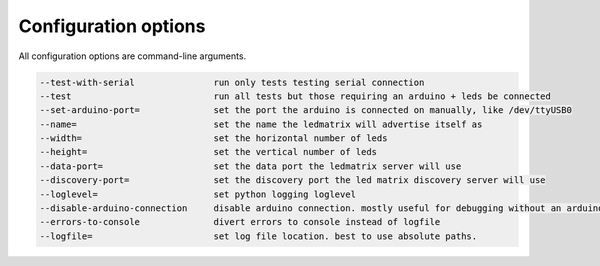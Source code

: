 Configuration options
=====================

All configuration options are command-line arguments.

.. code-block:: none

    --test-with-serial               run only tests testing serial connection
    --test                           run all tests but those requiring an arduino + leds be connected
    --set-arduino-port=              set the port the arduino is connected on manually, like /dev/ttyUSB0
    --name=                          set the name the ledmatrix will advertise itself as
    --width=                         set the horizontal number of leds
    --height=                        set the vertical number of leds
    --data-port=                     set the data port the ledmatrix server will use
    --discovery-port=                set the discovery port the led matrix discovery server will use
    --loglevel=                      set python logging loglevel
    --disable-arduino-connection     disable arduino connection. mostly useful for debugging without an arduino
    --errors-to-console              divert errors to console instead of logfile
    --logfile=                       set log file location. best to use absolute paths.